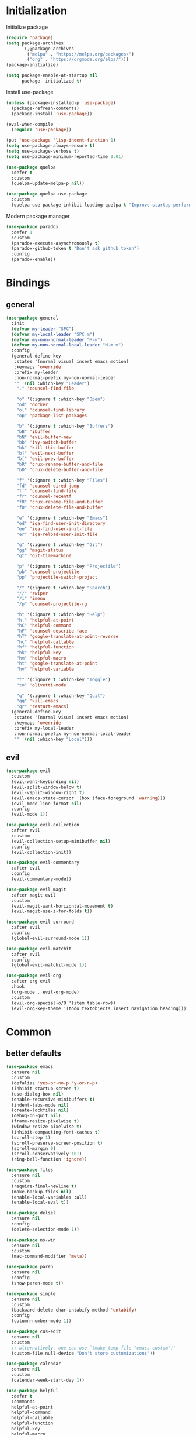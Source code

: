 #+PROPERTY: header-args:emacs-lisp :tangle "init.el"
* Initialization
Initialize package
#+BEGIN_SRC emacs-lisp
(require 'package)
(setq package-archives
      `(,@package-archives
        ("melpa" . "https://melpa.org/packages/")
        ("org" . "https://orgmode.org/elpa/")))
(package-initialize)

(setq package-enable-at-startup nil
      package--initialized t)
#+END_SRC

Install use-package
#+BEGIN_SRC emacs-lisp
(unless (package-installed-p 'use-package)
  (package-refresh-contents)
  (package-install 'use-package))

(eval-when-compile
  (require 'use-package))

(put 'use-package 'lisp-indent-function 1)
(setq use-package-always-ensure t)
(setq use-package-verbose t)
(setq use-package-minimum-reported-time 0.01)

(use-package quelpa
  :defer t
  :custom
  (quelpa-update-melpa-p nil))

(use-package quelpa-use-package
  :custom
  (quelpa-use-package-inhibit-loading-quelpa t "Improve startup performance"))
#+END_SRC

Modern package manager
#+BEGIN_SRC emacs-lisp
(use-package paradox
  :defer 1
  :custom
  (paradox-execute-asynchronously t)
  (paradox-github-token t "Don't ask github token") 
  :config
  (paradox-enable))
#+END_SRC

* Bindings
** general
#+BEGIN_SRC emacs-lisp
(use-package general
  :init
  (defvar my-leader "SPC")
  (defvar my-local-leader "SPC m")
  (defvar my-non-normal-leader "M-m")
  (defvar my-non-normal-local-leader "M-m m")
  :config
  (general-define-key
   :states '(normal visual insert emacs motion)
   :keymaps 'override
   :prefix my-leader
   :non-normal-prefix my-non-normal-leader
   "" '(nil :which-key "Leader")
    "." 'counsel-find-file

    "o" '(:ignore t :which-key "Open")
    "od" 'docker
    "ol" 'counsel-find-library
    "op" 'package-list-packages

    "b" '(:ignore t :which-key "Buffers")
    "bB" 'ibuffer
    "bN" 'evil-buffer-new
    "bb" 'ivy-switch-buffer
    "bk" 'kill-this-buffer
    "b]" 'evil-next-buffer
    "b[" 'evil-prev-buffer
    "bR" 'crux-rename-buffer-and-file
    "bD" 'crux-delete-buffer-and-file

    "f" '(:ignore t :which-key "Files")
    "fd" 'counsel-dired-jump
    "ff" 'counsel-find-file
    "fr" 'counsel-recentf
    "fR" 'crux-rename-file-and-buffer
    "fD" 'crux-delete-file-and-buffer

    "e" '(:ignore t :which-key "Emacs")
    "ed" 'iqa-find-user-init-directory
    "ee" 'iqa-find-user-init-file
    "er" 'iqa-reload-user-init-file

    "g" '(:ignore t :which-key "Git")
    "gg" 'magit-status
    "gt" 'git-timemachine

    "p" '(:ignore t :which-key "Projectile")
    "pb" 'counsel-projectile
    "pp" 'projectile-switch-project

    "/" '(:ignore t :which-key "Search")
    "//" 'swiper
    "/i" 'imenu
    "/p" 'counsel-projectile-rg

    "h" '(:ignore t :which-key "Help")
    "h." 'helpful-at-point
    "hC" 'helpful-command
    "hF" 'counsel-describe-face
    "hT" 'google-translate-at-point-reverse
    "hc" 'helpful-callable
    "hf" 'helpful-function
    "hk" 'helpful-key
    "hm" 'helpful-macro
    "ht" 'google-translate-at-point
    "hv" 'helpful-variable

    "t" '(:ignore t :which-key "Toggle")
    "to" 'olivetti-mode

    "q" '(:ignore t :which-key "Quit")
    "qq" 'kill-emacs
    "qr" 'restart-emacs)
  (general-define-key
   :states '(normal visual insert emacs motion)
   :keymaps 'override
   :prefix my-local-leader
   :non-normal-prefix my-non-normal-local-leader
   "" '(nil :which-key "Local")))
#+END_SRC

** evil
#+BEGIN_SRC emacs-lisp
(use-package evil
  :custom
  (evil-want-keybinding nil)
  (evil-split-window-below t)
  (evil-vsplit-window-right t)
  (evil-emacs-state-cursor '(box (face-foreground 'warning)))
  (evil-mode-line-format nil)
  :config
  (evil-mode 1))

(use-package evil-collection
  :after evil
  :custom
  (evil-collection-setup-minibuffer nil)
  :config
  (evil-collection-init))

(use-package evil-commentary
  :after evil
  :config
  (evil-commentary-mode))

(use-package evil-magit
  :after magit evil
  :custom
  (evil-magit-want-horizontal-movement t)
  (evil-magit-use-z-for-folds t))

(use-package evil-surround
  :after evil
  :config
  (global-evil-surround-mode 1))

(use-package evil-matchit
  :after evil
  :config
  (global-evil-matchit-mode 1))

(use-package evil-org
  :after org evil
  :hook
  (org-mode . evil-org-mode)
  :custom
  (evil-org-special-o/O '(item table-row))
  (evil-org-key-theme '(todo textobjects insert navigation heading)))
#+END_SRC

* Common
** better defaults
#+BEGIN_SRC emacs-lisp
(use-package emacs
  :ensure nil
  :custom
  (defalias 'yes-or-no-p 'y-or-n-p)
  (inhibit-startup-screen t)
  (use-dialog-box nil)
  (enable-recursive-minibuffers t)
  (indent-tabs-mode nil)
  (create-lockfiles nil)
  (debug-on-quit nil)
  (frame-resize-pixelwise t)
  (window-resize-pixelwise t)
  (inhibit-compacting-font-caches t)
  (scroll-step 1)
  (scroll-preserve-screen-position t)
  (scroll-margin 0)
  (scroll-conservatively 101)
  (ring-bell-function 'ignore))

(use-package files
  :ensure nil
  :custom
  (require-final-newline t)
  (make-backup-files nil)
  (enable-local-variables :all)
  (enable-local-eval t))

(use-package delsel
  :ensure nil
  :config
  (delete-selection-mode 1))

(use-package ns-win
  :ensure nil
  :custom
  (mac-command-modifier 'meta))

(use-package paren
  :ensure nil
  :config
  (show-paren-mode t))

(use-package simple
  :ensure nil
  :custom
  (backward-delete-char-untabify-method 'untabify)
  :config
  (column-number-mode 1))

(use-package cus-edit
  :ensure nil
  :custom
  ;; alternatively, one can use `(make-temp-file "emacs-custom")'
  (custom-file null-device "Don't store customizations"))

(use-package calendar
  :ensure nil
  :custom
  (calendar-week-start-day 1))

(use-package helpful
  :defer t
  :commands
  helpful-at-point
  helpful-command
  helpful-callable
  helpful-function
  helpful-key
  helpful-macro
  helpful-variable)

(use-package which-key
  :defer t
  :config
  (which-key-setup-side-window-bottom)
  (which-key-mode +1))

(use-package ibuffer
  :ensure nil
  :general
  ([remap list-buffers] 'ibuffer))

(use-package restart-emacs
  :defer t
  :commands restart-emacs)

(use-package reverse-im
  :config
  (reverse-im-activate "russian-computer")
  (with-eval-after-load 'evil
    ;; cyrillic tweaks
    (define-key evil-normal-state-map (kbd "C-х") #'evil-force-normal-state)
    (define-key evil-insert-state-map (kbd "C-х") #'evil-normal-state)
    (define-key evil-visual-state-map (kbd "C-х") #'evil-exit-visual-state)))

(use-package iqa
  :defer t
  :commands
  iqa-find-user-init-directory
  iqa-find-user-init-file
  iqa-reload-user-init-file
  :custom
  (iqa-user-init-file (concat user-emacs-directory "config.org")))

(use-package exec-path-from-shell
  :defer t
  :config
  (exec-path-from-shell-initialize))

(use-package undo-tree
  :defer t
  :custom
  (undo-tree-auto-save-history t)
  ;; undo-in-region is known to cause undo history corruption, which can
  ;; be very destructive! Disabling it deters the error, but does not fix
  ;; it entirely!
  (undo-tree-enable-undo-in-region nil)
  (undo-tree-history-directory-alist `(("." . ,(concat user-emacs-directory "/.cache/undo-tree"))))
  :config
  (global-undo-tree-mode t))

(use-package autorevert
  :custom
  (auto-revert-verbose nil)
  :config
  (global-auto-revert-mode))

(use-package savehist
  :ensure nil
  :config
  (savehist-mode))

(use-package saveplace
  :ensure nil
  :config
  (save-place-mode))

(use-package tramp
  :defer t
  :ensure nil
  :custom
  (tramp-default-method "ssh")
  (tramp-default-proxies-alist nil))
#+END_SRC

** dired
#+BEGIN_SRC emacs-lisp
(use-package dired
  :ensure nil
  :custom
  (dired-dwim-target t)
  (dired-hide-details-hide-symlink-targets nil)
  :hook
  (dired-mode . dired-hide-details-mode))

;; (use-package dired-hide-dotfiles
;;   :general
;;   (:keymaps 'dired-mode-map :states '(normal emacs)
;; 	    "." 'dired-hide-dotfiles-mode)
;;   :hook
;;   (dired-mode . dired-hide-dotfiles-mode))

(use-package async
  :after dired
  :config
  (dired-async-mode t))
#+END_SRC

** eshell
#+BEGIN_SRC emacs-lisp
(use-package eshell
  :ensure nil)

(use-package em-smart
  :ensure nil
  :config
  (eshell-smart-initialize))

(use-package esh-autosuggest
  :hook
  (eshell-mode . esh-autosuggest-mode))

(use-package eshell-fringe-status
  :hook
  (eshell-mode . eshell-fringe-status-mode))
#+END_SRC

* UI
** common
#+BEGIN_SRC  emacs-lisp
(use-package faces
  :ensure nil
  :custom-face
  (mode-line ((t :inherit mode-line :box nil :underline nil :overline nil)))
  (mode-line-inactive ((t (:inherit mode-line-inactive :box nil :underline nil :overline nil))))
  (org-tag ((t (:inherit shadow))))
  :config
  (set-face-attribute 'default nil :font "Fira Mono 14"))

(use-package tool-bar
  :ensure nil
  :config
  (tool-bar-mode -1))

(use-package tooltip
  :ensure nil
  :config
  (tooltip-mode -1))

(use-package scroll-bar
  :ensure nil
  :config
  (scroll-bar-mode -1))

(use-package menu-bar
  :ensure nil
  :config
  (menu-bar-mode -1))

(use-package frame
  :ensure nil
  :config
  (blink-cursor-mode -1)
  (when window-system
    (setq frame-parameters '((left . 0.5) (top . 0.5)
			     (width . 0.7) (height . 0.9)))
    (dolist (fp frame-parameters)
      (add-to-list 'default-frame-alist fp))))

(use-package fringe
  :ensure nil
  :init
  (setf (cdr (assq 'continuation fringe-indicator-alist))
	;; '(nil nil) ;; no continuation indicators
	'(nil right-curly-arrow) ;; right indicator only
	;; '(left-curly-arrow nil) ;; left indicator only
	;; '(left-curly-arrow right-curly-arrow) ;; default
	))
#+END_SRC

** mode-line
#+BEGIN_SRC emacs-lisp
(use-package feebleline
  ;; :disabled
  :custom
  (feebleline-show-git-branch t)
  :config
  (feebleline-mode 1))

(use-package minions
  :disabled
  :custom
  (minions-mode-line-lighter "[+]")
  :config
  (minions-mode))

(use-package moody
  :disabled
  :custom
  (x-underline-at-descent-line t)
  :config
  (moody-replace-mode-line-buffer-identification)
  (moody-replace-vc-mode))
#+END_SRC

** theme
#+BEGIN_SRC emacs-lisp
(use-package solarized-theme
  :custom
  (solarized-use-variable-pitch nil)
  (solarized-scale-outline-headlines nil)
  (solarized-scale-org-headlines nil)
  (solarized-height-minus-1 1.0)
  (solarized-height-plus-1 1.0)
  (solarized-height-plus-2 1.0)
  (solarized-height-plus-3 1.0)
  (solarized-height-plus-4 1.0)
  :config
  (load-theme 'solarized-light t))
#+END_SRC

** misc
#+BEGIN_SRC emacs-lisp
(use-package solaire-mode
  :disabled t
  :hook
  ((change-major-mode after-revert ediff-prepare-buffer) . turn-on-solaire-mode)
  (minibuffer-setup-hook . solaire-mode-in-minibuffer)
  :config
  (solaire-mode-swap-bg))
#+END_SRC

* Ivy
#+BEGIN_SRC emacs-lisp
(use-package ivy
  :general
  ([remap switch-to-buffer] 'ivy-switch-buffer)
  (:keymaps 'ivy-mode-map
	    "C-j" 'ivy-next-line
	    "C-k" 'ivy-previous-line)
  :custom
  (ivy-wrap t)
  (ivy-fixed-height-minibuffer t)
  (ivy-initial-inputs-alist nil "Don't use ^ as initial input")
  (ivy-format-function 'ivy-format-function-line "highlight til EOL")
  (ivy-use-virtual-buffers nil "don't show recent files in switch-buffer")
  (ivy-virtual-abbreviate 'full)
  (ivy-on-del-error-function nil)
  (ivy-use-selectable-prompt t)
  :config
  (ivy-mode +1))

(use-package ivy-rich
  :after ivy
  :config
  (ivy-rich-mode 1))

(use-package counsel
  :commands counsel-describe-face
  :general
  ([remap apropos]                  'counsel-apropos)
  ([remap bookmark-jump]            'counsel-bookmark)
  ([remap describe-face]            'counsel-describe-face)
  ([remap describe-function]        'counsel-describe-function)
  ([remap describe-variable]        'counsel-describe-variable)
  ([remap execute-extended-command] 'counsel-M-x)
  ([remap find-file]                'counsel-find-file)
  ([remap find-library]             'counsel-find-library)

  ([remap info-lookup-symbol]       'counsel-info-lookup-symbol)
  ([remap imenu]                    'counsel-imenu)
  ([remap recentf-open-files]       'counsel-recentf)
  ([remap org-capture]              'counsel-org-capture)
  ([remap swiper]                   'counsel-grep-or-swiper)
  :custom
  (counsel-describe-function-function 'helpful-callable)
  (counsel-describe-variable-function 'helpful-variable))

(use-package flx
  :custom
  (ivy-re-builders-alist '((counsel-ag . ivy--regex-plus)
			   (counsel-grep . ivy--regex-plus)
			   (swiper . ivy--regex-plus)
			   (t . ivy--regex-fuzzy))))

(use-package counsel-projectile
  :after projectile
  :general
  ([remap projectile-find-file]        'counsel-projectile-find-file)
  ([remap projectile-find-dir]         'counsel-projectile-find-dir)
  ([remap projectile-switch-to-buffer] 'counsel-projectile-switch-to-buffer)
  ([remap projectile-grep]             'counsel-projectile-grep)
  ([remap projectile-ag]               'counsel-projectile-ag)
  ([remap projectile-switch-project]   'counsel-projectile-switch-project))
#+END_SRC

* Editor
** common
#+BEGIN_SRC emacs-lisp
(use-package highlight-numbers
  :defer t
  :hook
  ((prog-mode conf-mode) . highlight-numbers-mode))

;; (use-package highlight-escape-sequences
;;   :hook
;;   ((prog-mode conf-mode) . highlight-escape-sequences-mode))

(use-package rainbow-delimiters
  :defer t
  :hook
  ((prog-mode conf-mode) . rainbow-delimiters-mode))

(use-package smartparens
  :defer t
  :custom
  (sp-highlight-pair-overlay nil)
  (sp-highlight-wrap-overlay nil)
  (sp-highlight-wrap-tag-overlay nil)
  (sp-show-pair-from-inside t)
  (sp-cancel-autoskip-on-backward-movement nil)
  :config
  (use-package smartparens-config :ensure nil)

  ;; smartparens breaks evil-mode's replace state
  (with-eval-after-load 'evil
    (add-hook 'evil-replace-state-entry-hook #'turn-off-smartparens-mode)
    (add-hook 'evil-replace-state-exit-hook  #'turn-on-smartparens-mode))

  (smartparens-global-mode t))

(use-package hl-line
  :ensure nil
  :config
  (global-hl-line-mode 1))
#+END_SRC

** completion
#+BEGIN_SRC emacs-lisp
(use-package company
  :defer t
  :general
  (:keymaps 'company-active-map :states 'insert
            "C-j"     'company-select-next
            "C-k"     'company-select-previous
            "C-d"     'company-show-doc-buffer)
  (:keymaps 'company-quickhelp-mode-map :states 'insert
            "C-k"     'company-select-previous)
  :hook
  (after-init . global-company-mode)
  :custom
  (company-tooltip-align-annotations t)
  (company-minimum-prefix-length 2)
  (company-require-match nil)
  (company-dabbrev-ignore-case nil)
  (company-dabbrev-downcase nil))

(use-package company-quickhelp
  :after company
  :defer t
  :custom
  (company-quickhelp-delay 3)
  :config
  (company-quickhelp-mode 1))

(use-package company-shell
  :after company
  :defer t
  :config
  (add-to-list 'company-backends 'company-shell))
#+END_SRC

** syntax checking
#+BEGIN_SRC emacs-lisp
(use-package flycheck
  :defer t
  :hook
  (prog-mode . flycheck-mode)
  :custom
  (flycheck-indication-mode 'right-fringe)
  :config
  (use-package fringe-helper)
  (fringe-helper-define 'flycheck-fringe-bitmap-double-arrow 'center
    "........"
    "..XX..XX"
    ".XX..XX."
    "XX..XX.."
    ".XX..XX."
    "..XX..XX"
    "........"))
#+END_SRC

** jump to definition
#+BEGIN_SRC emacs-lisp
(use-package dumb-jump
  :defer t
  :custom
  (dumb-jump-selector 'ivy))
#+END_SRC

** clojure
#+BEGIN_SRC emacs-lisp
(use-package clojure-mode
  :defer t)

(use-package clojure-mode-extra-font-locking)

(use-package clojure-snippets
  :defer t)

(use-package cider
  :defer t)

(use-package clj-refactor
  :after clojure-mode
  :defer t
  :hook
  (clojure-mode . clj-refactor-mode))
#+END_SRC

* Projects
#+BEGIN_SRC emacs-lisp
(use-package projectile
  :custom
  (projectile-enable-caching t)
  (projectile-completion-system 'ivy)
  :config
  (projectile-mode t))
#+END_SRC

* Git
#+BEGIN_SRC emacs-lisp
(use-package magit
  :defer t
  :custom
  (magit-display-buffer-function 'magit-display-buffer-same-window-except-diff-v1))

(use-package magit-todos
  :after magit
  :defer t
  :commands magit-status
  :config
  (magit-todos-mode))

(use-package git-timemachine
  :defer t
  :commands git-timemachine)

(use-package git-gutter-fringe
  :config
  (use-package fringe-helper)
  (fringe-helper-define 'git-gutter-fr:added '(center repeated)
    "XXX.....")
  (fringe-helper-define 'git-gutter-fr:deleted 'bottom
    "X......."
    "XX......"
    "XXX....."
    "XXXX....")
  (fringe-helper-define 'git-gutter-fr:modified '(center repeated)
    "XXX.....")
  (global-git-gutter-mode t))
#+END_SRC

* Org
#+BEGIN_SRC emacs-lisp
(use-package org
  :ensure org-plus-contrib
  :custom
  (org-startup-indented t)
  (org-tags-column 0)
  ;; (org-ellipsis "…")
  ;; (org-ellipsis " ▼ ")
  (org-ellipsis "  ")
  (org-pretty-entities t)

  (org-use-speed-commands t)

  (org-src-fontify-natively t)
  (org-src-tab-acts-natively t)
  (org-src-window-setup 'current-window)
  (org-edit-src-content-indentation 0)

  (org-fontify-whole-heading-line t)
  (org-fontify-done-headline t)
  (org-fontify-quote-and-verse-blocks t)

  (org-directory "~/Dropbox/Org")
  (org-agenda-files `(,(concat org-directory "/todo.org")))
  (org-archive-location (concat org-directory "/old/archive.org" "::* From %s")))

(use-package org-bullets
  :after org
  :custom
  ;; ♥ ● ◇ ✚ ✜ ☯ ◆ ♠ ♣ ♦ ☢ ❀ ◆ ◖ ▶
  ;; ► • ★ ▸
  (org-bullets-bullet-list '("◆"))
  :hook
  (org-mode . org-bullets-mode))
#+END_SRC

* Tools
** docker
#+BEGIN_SRC emacs-lisp
(use-package docker
  :commands docker
  :defer t
  :config
  (with-eval-after-load 'evil
    (evil-set-initial-state 'docker-container-mode 'emacs)
    (evil-set-initial-state 'docker-image-mode 'emacs)
    (evil-set-initial-state 'docker-network-mode 'emacs)
    (evil-set-initial-state 'docker-volume-mode 'emacs)
    (evil-set-initial-state 'docker-machine-mode 'emacs)))

(use-package docker-tramp)

(use-package dockerfile-mode)
#+END_SRC

** ansible
#+BEGIN_SRC emacs-lisp
(use-package yaml-mode
  :mode "Procfile\\'")

(use-package ansible
  :commands ansible::auto-decrypt-encrypt
  :init
  (put 'ansible::vault-password-file 'safe-local-variable #'stringp)
  :hook
  (ansible . yaml-mode)
  (ansible . ansible::auto-decrypt-encrypt)
  :general
  (:keymaps 'ansible::key-map :states '(normal visual insert emacs motion) :prefix my-local-leader
	    "d" 'ansible::decrypt-buffer
	    "e" 'ansible::encrypt-buffer
	    "h" 'ansible-doc)
  :custom-face
  (ansible::section-face ((t (:inherit 'font-lock-variable-name-face))))
  (ansible::task-label-face ((t (:inherit 'font-lock-doc-face)))))

(use-package ansible-doc
  :hook
  (ansible . ansible-doc)
  :config
  (evil-set-initial-state 'ansible-doc-module-mode 'emacs))

(use-package jinja2-mode
  :mode "\\.j2\\'")
#+END_SRC

** restclient
#+BEGIN_SRC emacs-lisp
(use-package restclient
  :defer t
  :mode
  ("\\.http\\'" . restclient-mode))

(use-package ob-restclient
  :after org restclient
  :defer t
  :init
  (org-babel-do-load-languages
   'org-babel-load-languages
   '((restclient . t))))

(use-package company-restclient
  :after company restclient
  :defer t
  :config
  (add-to-list 'company-backends 'company-restclient))
#+END_SRC
* Misc
#+BEGIN_SRC emacs-lisp
(use-package google-translate
  :commands google-translate-at-point google-translate-at-point-reverse
  :defer t
  :custom
  (google-translate-default-target-language "ru")
  (google-translate-default-source-language "en")
  (google-translate-output-destination nil)
  (google-translate-pop-up-buffer-set-focus t))

(use-package olivetti
  :commands olivetti-mode
  :defer t
  :custom (olivetti-body-width 100))

(use-package crux)
#+END_SRC

WSL tweaks ([[https://adam.kruszewski.name/2017/09/emacs-in-wsl-and-opening-links/][source]])
#+BEGIN_SRC emacs-lisp
(use-package browse-url
  :ensure nil
  :config
  (when (file-directory-p "/mnt/c/Windows/System32/cmd.exe")
    (let ((cmd-exe "/mnt/c/Windows/System32/cmd.exe")
          (cmd-args '("/c" "start")))
      (when (file-exists-p cmd-exe)
        (setq browse-url-generic-program  cmd-exe
              browse-url-generic-args     cmd-args
              browse-url-browser-function 'browse-url-generic)))))
#+END_SRC

* The end
#+BEGIN_SRC emacs-lisp
;; Local Variables:
;; eval: (add-hook 'after-save-hook (lambda () (org-babel-tangle)) nil t)
;; End:
#+END_SRC

